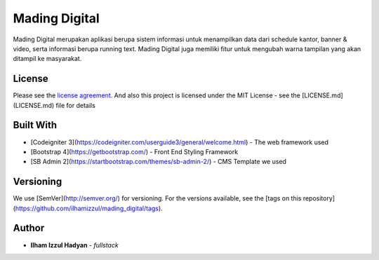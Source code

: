 ###################
Mading Digital
###################

Mading Digital merupakan aplikasi berupa sistem informasi untuk menampilkan data dari schedule kantor, banner & video, serta informasi berupa running text. Mading Digital juga memiliki fitur untuk mengubah warna tampilan yang akan ditampil ke masyarakat.

*******
License
*******

Please see the `license agreement <https://github.com/bcit-ci/CodeIgniter/blob/develop/user_guide_src/source/license.rst>`_.
And also this project is licensed under the MIT License - see the [LICENSE.md](LICENSE.md) file for details

**********
Built With
**********

* [Codeigniter 3](https://codeigniter.com/userguide3/general/welcome.html) - The web framework used
* [Bootstrap 4](https://getbootstrap.com/) - Front End Styling Framework
* [SB Admin 2](https://startbootstrap.com/themes/sb-admin-2/) - CMS Template we used

**********
Versioning
**********

We use [SemVer](http://semver.org/) for versioning. For the versions available, see the [tags on this repository](https://github.com/ilhamizzul/mading_digital/tags). 

***************
Author
***************

* **Ilham Izzul Hadyan** - *fullstack*

